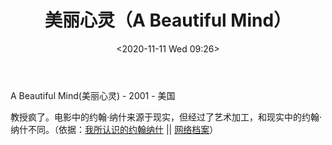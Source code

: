 #+TITLE: 美丽心灵（A Beautiful Mind）
#+DATE: <2020-11-11 Wed 09:26>
#+TAGS[]: 电影

A Beautiful Mind(美丽心灵) - 2001 - 美国

教授疯了。电影中的约翰·纳什来源于现实，但经过了艺术加工，和现实中的约翰·纳什不同。（依据：[[https://movie.douban.com/review/5379437/][我所认识的约翰纳什]] || [[https://web.archive.org/web/20201111041212/https://movie.douban.com/review/5379437/][网络档案]]）
